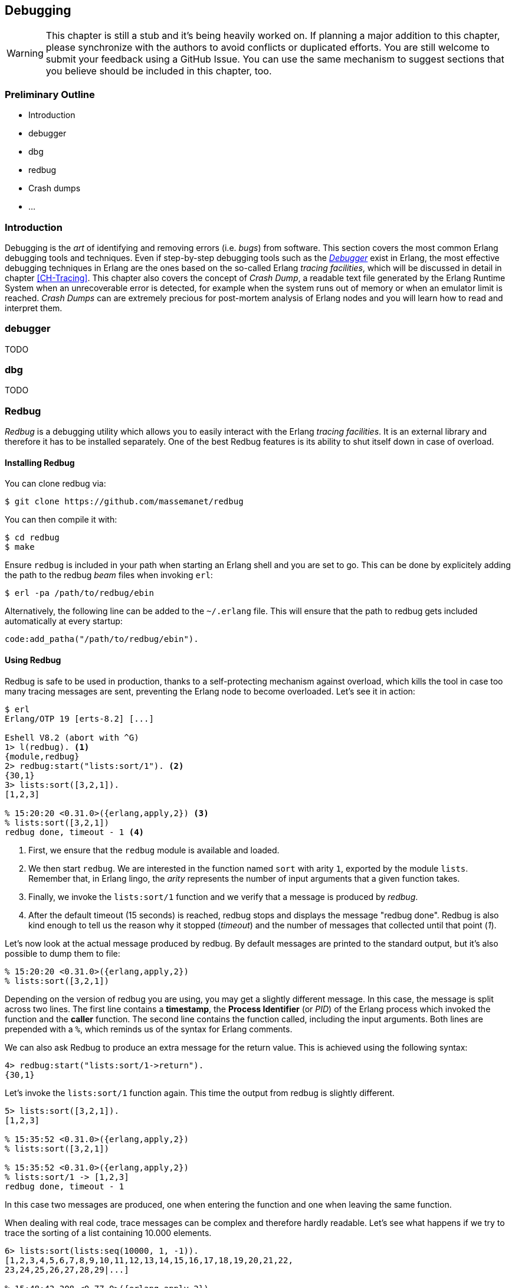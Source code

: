 [[CH-Debugging]]
== Debugging

[WARNING]
This chapter is still a stub and it's being heavily worked
on. If planning a major addition to this chapter, please synchronize
with the authors to avoid conflicts or duplicated efforts. You are
still welcome to submit your feedback using a GitHub Issue. You can
use the same mechanism to suggest sections that you believe should be
included in this chapter, too.

=== Preliminary Outline

* Introduction
* debugger
* dbg
* redbug
* Crash dumps
* ...

=== Introduction

Debugging is the _art_ of identifying and removing errors
(i.e. _bugs_) from software. This section covers the most common
Erlang debugging tools and techniques. Even if step-by-step debugging
tools such as the
http://erlang.org/doc/apps/debugger/debugger_chapter.html[_Debugger_]
exist in Erlang, the most effective debugging techniques in Erlang are
the ones based on the so-called Erlang _tracing facilities_, which
will be discussed in detail in chapter xref:CH-Tracing[]. This chapter
also covers the concept of _Crash Dump_, a readable text file
generated by the Erlang Runtime System when an unrecoverable error is
detected, for example when the system runs out of memory or when an
emulator limit is reached. _Crash Dumps_ can are extremely precious
for post-mortem analysis of Erlang nodes and you will learn how to
read and interpret them.

=== debugger

TODO

=== dbg

TODO

=== Redbug

_Redbug_ is a debugging utility which allows you to easily interact
with the Erlang _tracing facilities_. It is an external library and
therefore it has to be installed separately. One of the best Redbug
features is its ability to shut itself down in case of overload.

==== Installing Redbug

You can clone redbug via:

[source,bash]
----
$ git clone https://github.com/massemanet/redbug
----

You can then compile it with:

[source,bash]
----
$ cd redbug
$ make
----

Ensure `redbug` is included in your path when starting an Erlang shell
and you are set to go. This can be done by explicitely adding the path
to the redbug _beam_ files when invoking `erl`:

[source,bash]
----
$ erl -pa /path/to/redbug/ebin
----

Alternatively, the following line can be added to the `~/.erlang`
file. This will ensure that the path to redbug gets included
automatically at every startup:

[source,erlang]
----
code:add_patha("/path/to/redbug/ebin").
----

==== Using Redbug

Redbug is safe to be used in production, thanks to a self-protecting
mechanism against overload, which kills the tool in case too many
tracing messages are sent, preventing the Erlang node to become
overloaded. Let's see it in action:

[source,erlang]
----
$ erl
Erlang/OTP 19 [erts-8.2] [...]

Eshell V8.2 (abort with ^G)
1> l(redbug). <1>
{module,redbug}
2> redbug:start("lists:sort/1"). <2>
{30,1}
3> lists:sort([3,2,1]).
[1,2,3]

% 15:20:20 <0.31.0>({erlang,apply,2}) <3>
% lists:sort([3,2,1])
redbug done, timeout - 1 <4>
----
<1> First, we ensure that the `redbug` module is available and loaded.
<2> We then start `redbug`. We are interested in the function
    named `sort` with arity `1`, exported by the module `lists`.
    Remember that, in Erlang lingo, the _arity_ represents the number
    of input arguments that a given function takes.
<3> Finally, we invoke the `lists:sort/1` function  and we verify that
    a message is produced by _redbug_.
<4> After the default timeout (15 seconds) is reached, redbug stops and
    displays the message "redbug done". Redbug is also kind enough to
    tell us the reason why it stopped (_timeout_) and the number
    of messages that collected until that point (_1_).

Let’s now look at the actual message produced by redbug. By default
messages are printed to the standard output, but it’s also possible to
dump them to file:

[source,erlang]
----
% 15:20:20 <0.31.0>({erlang,apply,2})
% lists:sort([3,2,1])
----

Depending on the version of redbug you are using, you may get a
slightly different message. In this case, the message is split across
two lines. The first line contains a *timestamp*, the *Process Identifier*
(or _PID_) of the Erlang process which invoked the function and the
*caller* function. The second line contains the function called,
including the input arguments. Both lines are prepended with a `%`,
which reminds us of the syntax for Erlang comments.

We can also ask Redbug to produce an extra message for the return
value. This is achieved using the following syntax:

[source,erlang]
----
4> redbug:start("lists:sort/1->return").
{30,1}
----

Let's invoke the `lists:sort/1` function again. This time the output
from redbug is slightly different.

[source,erlang]
----
5> lists:sort([3,2,1]).
[1,2,3]

% 15:35:52 <0.31.0>({erlang,apply,2})
% lists:sort([3,2,1])

% 15:35:52 <0.31.0>({erlang,apply,2})
% lists:sort/1 -> [1,2,3]
redbug done, timeout - 1
----

In this case two messages are produced, one when entering the function
and one when leaving the same function.

When dealing with real code, trace messages can be complex and
therefore hardly readable. Let’s see what happens if we try to trace
the sorting of a list containing 10.000 elements.

[source,erlang]
----
6> lists:sort(lists:seq(10000, 1, -1)).
[1,2,3,4,5,6,7,8,9,10,11,12,13,14,15,16,17,18,19,20,21,22,
23,24,25,26,27,28,29|...]

% 15:48:42.208 <0.77.0>({erlang,apply,2})
% lists:sort([10000,9999,9998,9997,9996,9995,9994,9993,9992,9991,9990,9989,9988,9987,9986,
% 9985,9984,9983,9982,9981,9980,9979,9978,9977,9976,9975,9974,9973,9972,9971,
% 9970,9969,9968,9967,9966,9965,9964,9963,9962,9961,9960,9959,9958,9957,9956,
% 9955,9954,9953,9952,9951,9950,9949,9948,9947,9946,9945,9944,9943,9942,9941,
% 9940,9939,9938,9937,9936,9935,9934,9933,9932,9931,9930,9929,9928,9927,9926,
% 9925,9924,9923,9922,9921,9920,9919,9918,9917,9916,9915,9914,9913,9912,9911,
% [...]
% 84,83,82,81,80,79,78,77,76,75,74,73,72,71,70,69,68,67,66,65,64,63,62,61,60,
% 59,58,57,56,55,54,53,52,51,50,49,48,47,46,45,44,43,42,41,40,39,38,37,36,35,
% 34,33,32,31,30,29,28,27,26,25,24,23,22,21,20,19,18,17,16,15,14,13,12,11,10,9,
% 8,7,6,5,4,3,2,1])

% 15:48:42.210 <0.77.0>({erlang,apply,2}) lists:sort/1 ->
% [1,2,3,4,5,6,7,8,9,10,11,12,13,14,15,16,17,18,19,20,21,22,
% 23,24,25,26,27,28,29,30,31,32,33,34,35,36,37,38,39,40,41,
% 42,43,44,45,46,47,48,49,50,51,52,53,54,55,56,57,58,59,60,
% 61,62,63,64,65,66,67,68,69,70,71,72,73,74,75,76,77,78,79,
% 80,81,82,83,84,85,86,87,88,89,90,91,92,93,94,95,96,97,98,
% 99,100,101,102,103,104,105,106,107,108,109,110,111,112,113,
% [...]
% 9951,9952,9953,9954,9955,9956,9957,9958,9959,9960,9961,
% 9962,9963,9964,9965,9966,9967,9968,9969,9970,9971,9972,
% 9973,9974,9975,9976,9977,9978,9979,9980,9981,9982,9983,
% 9984,9985,9986,9987,9988,9989,9990,9991,9992,9993,9994,
% 9995,9996,9997,9998,9999,10000]
redbug done, timeout - 1
----

Most of the output has been truncated here, but you should get the
idea. To improve things, we can use a couple of redbug options.  The
option `{arity, true}` instructs redbug to only display the number of
input arguments for the given function, instead of their actual
value. The `{print_return, false}` option tells Redbug not to display
the return value of the function call, and to display a `...`  symbol,
instead. Let’s see these options in action.

[source,erlang]
----
7> redbug:start("lists:sort/1->return", [{arity, true}, {print_return, false}]).
{30,1}

8> lists:sort(lists:seq(10000, 1, -1)).
[1,2,3,4,5,6,7,8,9,10,11,12,13,14,15,16,17,18,19,20,21,22,
23,24,25,26,27,28,29|...]

% 15:55:32 <0.77.0>({erlang,apply,2})
% lists:sort/1

% 15:55:32 <0.77.0>({erlang,apply,2})
% lists:sort/1 -> '...'
redbug done, timeout - 1
----

By default, redbug stops after 15 seconds or after 10 messages are
received. Those values are a safe default, but they are rarely
enough. You can bump those limits by using the `time` and `msgs`
options. `time` is expressed in milliseconds.

[source,erlang]
----
9> redbug:start("lists:sort/1->return", [{arity, true}, {print_return, false}, {time, 60 * 1000}, {msgs, 100}]).
{30,1}
----

We can also activate redbug for several function calls
simultaneously. Let's enable tracing for both functions `lists:sort/1`
and `lists:sort_1/3` (an internal function used by the former):

[source,erlang]
----
10> redbug:start(["lists:sort/1->return", "lists:sort_1/3->return"]).
{30,2}

11> lists:sort([4,4,2,1]).
[1,2,4,4]

% 18:39:26 <0.32.0>({erlang,apply,2})
% lists:sort([4,4,2,1])

% 18:39:26 <0.32.0>({erlang,apply,2})
% lists:sort_1(4, [2,1], [4])

% 18:39:26 <0.32.0>({erlang,apply,2})
% lists:sort_1/3 -> [1,2,4,4]

% 18:39:26 <0.32.0>({erlang,apply,2})
% lists:sort/1 -> [1,2,4,4]
redbug done, timeout - 2
----

Last but not least, redbug offers the ability to only display results
for matching input arguments. This is when the syntax looks a bit like
magic.

[source,erlang]
----
12> redbug:start(["lists:sort([1,2,5])->return"]).
{30,1}

13> lists:sort([4,4,2,1]).
[1,2,4,4]

14> lists:sort([1,2,5]).
[1,2,5]

% 18:45:27 <0.32.0>({erlang,apply,2})
% lists:sort([1,2,5])

% 18:45:27 <0.32.0>({erlang,apply,2})
% lists:sort/1 -> [1,2,5]
redbug done, timeout - 1
----

In the above example, we are telling redbug that we are only
interested in function calls to the `lists:sort/1` function when the
input arguments is the list `[1,2,5]`. This allows us to remove a huge
amount of noise in the case our target function is used by many actors
at the same time and we are only interested in a specific use case.
Oh, and don’t forget that you can use the underscore as a wildcard:

[source,erlang]
----
15> redbug:start(["lists:sort([1,_,5])->return"]).  {30,1}

16> lists:sort([1,2,5]).  [1,2,5]

% 18:49:07 <0.32.0>({erlang,apply,2}) lists:sort([1,2,5])

% 18:49:07 <0.32.0>({erlang,apply,2}) lists:sort/1 -> [1,2,5]

17> lists:sort([1,4,5]).  [1,4,5]

% 18:49:09 <0.32.0>({erlang,apply,2}) lists:sort([1,4,5])

% 18:49:09 <0.32.0>({erlang,apply,2}) lists:sort/1 -> [1,4,5] redbug
% done, timeout - 2
----

This section does not pretend to be a comprehensive guide to redbug,
but it should be enough to get you going. To get a full list of the
available options for redbug, you can ask the tool itself:

[source,erlang]
----
18> redbug:help().
----

=== Crash Dumps

TODO

